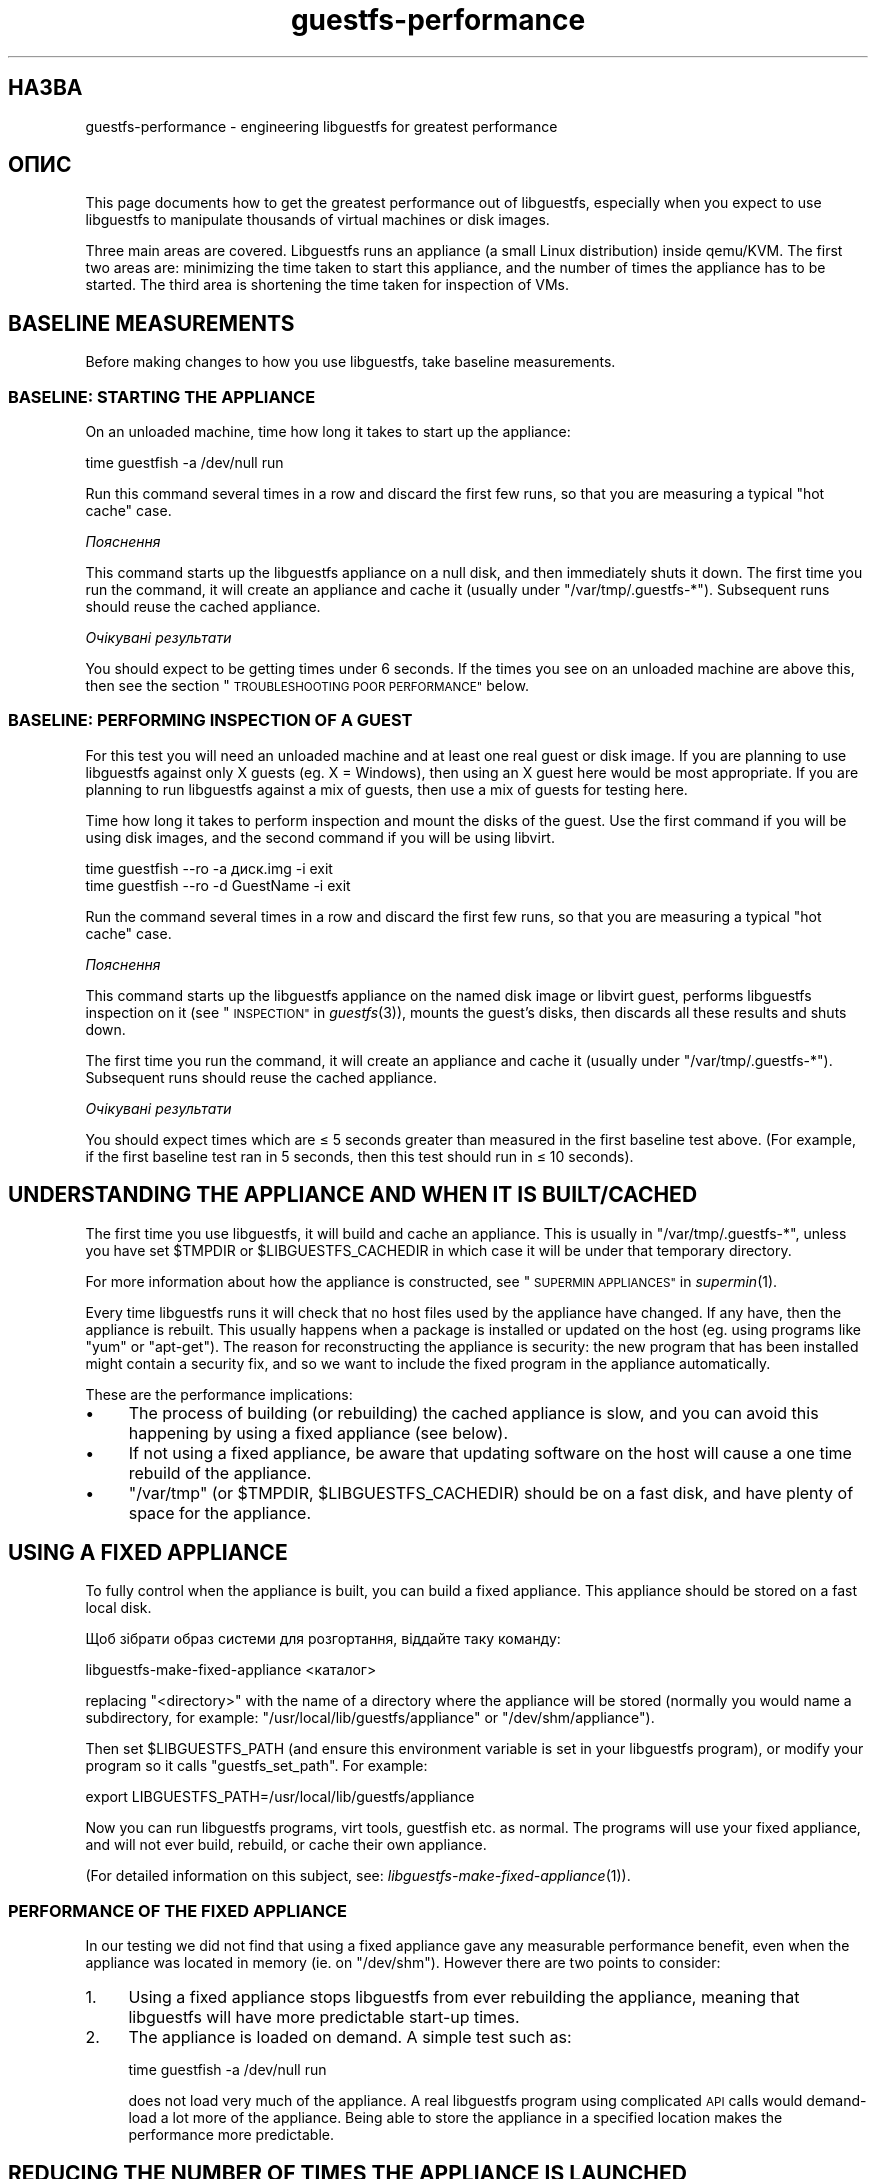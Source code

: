 .\" Automatically generated by Podwrapper::Man 1.29.17 (Pod::Simple 3.28)
.\"
.\" Standard preamble:
.\" ========================================================================
.de Sp \" Vertical space (when we can't use .PP)
.if t .sp .5v
.if n .sp
..
.de Vb \" Begin verbatim text
.ft CW
.nf
.ne \\$1
..
.de Ve \" End verbatim text
.ft R
.fi
..
.\" Set up some character translations and predefined strings.  \*(-- will
.\" give an unbreakable dash, \*(PI will give pi, \*(L" will give a left
.\" double quote, and \*(R" will give a right double quote.  \*(C+ will
.\" give a nicer C++.  Capital omega is used to do unbreakable dashes and
.\" therefore won't be available.  \*(C` and \*(C' expand to `' in nroff,
.\" nothing in troff, for use with C<>.
.tr \(*W-
.ds C+ C\v'-.1v'\h'-1p'\s-2+\h'-1p'+\s0\v'.1v'\h'-1p'
.ie n \{\
.    ds -- \(*W-
.    ds PI pi
.    if (\n(.H=4u)&(1m=24u) .ds -- \(*W\h'-12u'\(*W\h'-12u'-\" diablo 10 pitch
.    if (\n(.H=4u)&(1m=20u) .ds -- \(*W\h'-12u'\(*W\h'-8u'-\"  diablo 12 pitch
.    ds L" ""
.    ds R" ""
.    ds C` ""
.    ds C' ""
'br\}
.el\{\
.    ds -- \|\(em\|
.    ds PI \(*p
.    ds L" ``
.    ds R" ''
.    ds C`
.    ds C'
'br\}
.\"
.\" Escape single quotes in literal strings from groff's Unicode transform.
.ie \n(.g .ds Aq \(aq
.el       .ds Aq '
.\"
.\" If the F register is turned on, we'll generate index entries on stderr for
.\" titles (.TH), headers (.SH), subsections (.SS), items (.Ip), and index
.\" entries marked with X<> in POD.  Of course, you'll have to process the
.\" output yourself in some meaningful fashion.
.\"
.\" Avoid warning from groff about undefined register 'F'.
.de IX
..
.nr rF 0
.if \n(.g .if rF .nr rF 1
.if (\n(rF:(\n(.g==0)) \{
.    if \nF \{
.        de IX
.        tm Index:\\$1\t\\n%\t"\\$2"
..
.        if !\nF==2 \{
.            nr % 0
.            nr F 2
.        \}
.    \}
.\}
.rr rF
.\" ========================================================================
.\"
.IX Title "guestfs-performance 1"
.TH guestfs-performance 1 "2014-12-15" "libguestfs-1.29.17" "Virtualization Support"
.\" For nroff, turn off justification.  Always turn off hyphenation; it makes
.\" way too many mistakes in technical documents.
.if n .ad l
.nh
.SH "НАЗВА"
.IX Header "НАЗВА"
guestfs-performance \- engineering libguestfs for greatest performance
.SH "ОПИС"
.IX Header "ОПИС"
This page documents how to get the greatest performance out of libguestfs,
especially when you expect to use libguestfs to manipulate thousands of
virtual machines or disk images.
.PP
Three main areas are covered. Libguestfs runs an appliance (a small Linux
distribution) inside qemu/KVM.  The first two areas are: minimizing the time
taken to start this appliance, and the number of times the appliance has to
be started.  The third area is shortening the time taken for inspection of
VMs.
.SH "BASELINE MEASUREMENTS"
.IX Header "BASELINE MEASUREMENTS"
Before making changes to how you use libguestfs, take baseline measurements.
.SS "\s-1BASELINE: STARTING THE APPLIANCE\s0"
.IX Subsection "BASELINE: STARTING THE APPLIANCE"
On an unloaded machine, time how long it takes to start up the appliance:
.PP
.Vb 1
\& time guestfish \-a /dev/null run
.Ve
.PP
Run this command several times in a row and discard the first few runs, so
that you are measuring a typical \*(L"hot cache\*(R" case.
.PP
\fIПояснення\fR
.IX Subsection "Пояснення"
.PP
This command starts up the libguestfs appliance on a null disk, and then
immediately shuts it down.  The first time you run the command, it will
create an appliance and cache it (usually under \f(CW\*(C`/var/tmp/.guestfs\-*\*(C'\fR).
Subsequent runs should reuse the cached appliance.
.PP
\fIОчікувані результати\fR
.IX Subsection "Очікувані результати"
.PP
You should expect to be getting times under 6 seconds.  If the times you see
on an unloaded machine are above this, then see the section
\&\*(L"\s-1TROUBLESHOOTING POOR PERFORMANCE\*(R"\s0 below.
.SS "\s-1BASELINE: PERFORMING INSPECTION OF A GUEST\s0"
.IX Subsection "BASELINE: PERFORMING INSPECTION OF A GUEST"
For this test you will need an unloaded machine and at least one real guest
or disk image.  If you are planning to use libguestfs against only X guests
(eg. X = Windows), then using an X guest here would be most appropriate.  If
you are planning to run libguestfs against a mix of guests, then use a mix
of guests for testing here.
.PP
Time how long it takes to perform inspection and mount the disks of the
guest.  Use the first command if you will be using disk images, and the
second command if you will be using libvirt.
.PP
.Vb 1
\& time guestfish \-\-ro \-a диск.img \-i exit
\&
\& time guestfish \-\-ro \-d GuestName \-i exit
.Ve
.PP
Run the command several times in a row and discard the first few runs, so
that you are measuring a typical \*(L"hot cache\*(R" case.
.PP
\fIПояснення\fR
.IX Subsection "Пояснення"
.PP
This command starts up the libguestfs appliance on the named disk image or
libvirt guest, performs libguestfs inspection on it (see
\&\*(L"\s-1INSPECTION\*(R"\s0 in \fIguestfs\fR\|(3)), mounts the guest's disks, then discards all these
results and shuts down.
.PP
The first time you run the command, it will create an appliance and cache it
(usually under \f(CW\*(C`/var/tmp/.guestfs\-*\*(C'\fR).  Subsequent runs should reuse the
cached appliance.
.PP
\fIОчікувані результати\fR
.IX Subsection "Очікувані результати"
.PP
You should expect times which are ≤ 5 seconds greater than measured in
the first baseline test above.  (For example, if the first baseline test ran
in 5 seconds, then this test should run in ≤ 10 seconds).
.SH "UNDERSTANDING THE APPLIANCE AND WHEN IT IS BUILT/CACHED"
.IX Header "UNDERSTANDING THE APPLIANCE AND WHEN IT IS BUILT/CACHED"
The first time you use libguestfs, it will build and cache an appliance.
This is usually in \f(CW\*(C`/var/tmp/.guestfs\-*\*(C'\fR, unless you have set \f(CW$TMPDIR\fR or
\&\f(CW$LIBGUESTFS_CACHEDIR\fR in which case it will be under that temporary
directory.
.PP
For more information about how the appliance is constructed, see
\&\*(L"\s-1SUPERMIN APPLIANCES\*(R"\s0 in \fIsupermin\fR\|(1).
.PP
Every time libguestfs runs it will check that no host files used by the
appliance have changed.  If any have, then the appliance is rebuilt.  This
usually happens when a package is installed or updated on the host
(eg. using programs like \f(CW\*(C`yum\*(C'\fR or \f(CW\*(C`apt\-get\*(C'\fR).  The reason for
reconstructing the appliance is security: the new program that has been
installed might contain a security fix, and so we want to include the fixed
program in the appliance automatically.
.PP
These are the performance implications:
.IP "\(bu" 4
The process of building (or rebuilding) the cached appliance is slow, and
you can avoid this happening by using a fixed appliance (see below).
.IP "\(bu" 4
If not using a fixed appliance, be aware that updating software on the host
will cause a one time rebuild of the appliance.
.IP "\(bu" 4
\&\f(CW\*(C`/var/tmp\*(C'\fR (or \f(CW$TMPDIR\fR, \f(CW$LIBGUESTFS_CACHEDIR\fR) should be on a fast
disk, and have plenty of space for the appliance.
.SH "USING A FIXED APPLIANCE"
.IX Header "USING A FIXED APPLIANCE"
To fully control when the appliance is built, you can build a fixed
appliance.  This appliance should be stored on a fast local disk.
.PP
Щоб зібрати образ системи для розгортання, віддайте таку команду:
.PP
.Vb 1
\& libguestfs\-make\-fixed\-appliance <каталог>
.Ve
.PP
replacing \f(CW\*(C`<directory>\*(C'\fR with the name of a directory where the
appliance will be stored (normally you would name a subdirectory, for
example: \f(CW\*(C`/usr/local/lib/guestfs/appliance\*(C'\fR or \f(CW\*(C`/dev/shm/appliance\*(C'\fR).
.PP
Then set \f(CW$LIBGUESTFS_PATH\fR (and ensure this environment variable is set in
your libguestfs program), or modify your program so it calls
\&\f(CW\*(C`guestfs_set_path\*(C'\fR.  For example:
.PP
.Vb 1
\& export LIBGUESTFS_PATH=/usr/local/lib/guestfs/appliance
.Ve
.PP
Now you can run libguestfs programs, virt tools, guestfish etc. as normal.
The programs will use your fixed appliance, and will not ever build,
rebuild, or cache their own appliance.
.PP
(For detailed information on this subject, see:
\&\fIlibguestfs\-make\-fixed\-appliance\fR\|(1)).
.SS "\s-1PERFORMANCE OF THE FIXED APPLIANCE\s0"
.IX Subsection "PERFORMANCE OF THE FIXED APPLIANCE"
In our testing we did not find that using a fixed appliance gave any
measurable performance benefit, even when the appliance was located in
memory (ie. on \f(CW\*(C`/dev/shm\*(C'\fR).  However there are two points to consider:
.IP "1." 4
Using a fixed appliance stops libguestfs from ever rebuilding the appliance,
meaning that libguestfs will have more predictable start-up times.
.IP "2." 4
The appliance is loaded on demand.  A simple test such as:
.Sp
.Vb 1
\& time guestfish \-a /dev/null run
.Ve
.Sp
does not load very much of the appliance.  A real libguestfs program using
complicated \s-1API\s0 calls would demand-load a lot more of the appliance.  Being
able to store the appliance in a specified location makes the performance
more predictable.
.SH "REDUCING THE NUMBER OF TIMES THE APPLIANCE IS LAUNCHED"
.IX Header "REDUCING THE NUMBER OF TIMES THE APPLIANCE IS LAUNCHED"
By far the most effective, though not always the simplest way to get good
performance is to ensure that the appliance is launched the minimum number
of times.  This will probably involve changing your libguestfs application.
.PP
Try to call \f(CW\*(C`guestfs_launch\*(C'\fR at most once per target virtual machine or
disk image.
.PP
Instead of using a separate instance of \fIguestfish\fR\|(1) to make a series of
changes to the same guest, use a single instance of guestfish and/or use the
guestfish \fI\-\-listen\fR option.
.PP
Consider writing your program as a daemon which holds a guest open while
making a series of changes.  Or marshal all the operations you want to
perform before opening the guest.
.PP
You can also try adding disks from multiple guests to a single appliance.
Before trying this, note the following points:
.IP "1." 4
Adding multiple guests to one appliance is a security problem because it may
allow one guest to interfere with the disks of another guest.  Only do it if
you trust all the guests, or if you can group guests by trust.
.IP "2." 4
There is a hard limit to the number of disks you can add to a single
appliance.  Call \*(L"guestfs_max_disks\*(R" in \fIguestfs\fR\|(3) to get this limit.  For
further information see \*(L"\s-1LIMITS\*(R"\s0 in \fIguestfs\fR\|(3).
.IP "3." 4
Using libguestfs this way is complicated.  Disks can have unexpected
interactions: for example, if two guests use the same \s-1UUID\s0 for a filesystem
(because they were cloned), or have volume groups with the same name (but
see \f(CW\*(C`guestfs_lvm_set_filter\*(C'\fR).
.PP
\&\fIvirt\-df\fR\|(1) adds multiple disks by default, so the source code for this
program would be a good place to start.
.SH "SHORTENING THE TIME TAKEN FOR INSPECTION OF VMs"
.IX Header "SHORTENING THE TIME TAKEN FOR INSPECTION OF VMs"
The main advice is obvious: Do not perform inspection (which is expensive)
unless you need the results.
.PP
If you previously performed inspection on the guest, then it may be safe to
cache and reuse the results from last time.
.PP
Some disks don't need to be inspected at all: for example, if you are
creating a disk image, or if the disk image is not a \s-1VM,\s0 or if the disk
image has a known layout.
.PP
Even when basic inspection (\f(CW\*(C`guestfs_inspect_os\*(C'\fR) is required, auxiliary
inspection operations may be avoided:
.IP "\(bu" 4
Mounting disks is only necessary to get further filesystem information.
.IP "\(bu" 4
Listing applications (\f(CW\*(C`guestfs_inspect_list_applications\*(C'\fR) is an expensive
operation on Linux, but almost free on Windows.
.IP "\(bu" 4
Generating a guest icon (\f(CW\*(C`guestfs_inspect_get_icon\*(C'\fR) is cheap on Linux but
expensive on Windows.
.SH "PARALLEL APPLIANCES"
.IX Header "PARALLEL APPLIANCES"
Libguestfs appliances are mostly I/O bound and you can launch multiple
appliances in parallel.  Provided there is enough free memory, there should
be little difference in launching 1 appliance vs N appliances in parallel.
.PP
On a 2\-core (4\-thread) laptop with 16 \s-1GB\s0 of \s-1RAM,\s0 using the (not especially
realistic) test Perl script below, the following plot shows excellent
scalability when running between 1 and 20 appliances in parallel:
.PP
.Vb 10
\&  12 ++\-\-\-+\-\-\-\-+\-\-\-\-+\-\-\-\-+\-\-\-\-\-+\-\-\-\-+\-\-\-\-+\-\-\-\-+\-\-\-\-+\-\-\-++
\&     +    +    +    +    +     +    +    +    +    +    *
\&     |                                                  |
\&     |                                               *  |
\&  11 ++                                                ++
\&     |                                                  |
\&     |                                                  |
\&     |                                          *  *    |
\&  10 ++                                                ++
\&     |                                        *         |
\&     |                                                  |
\& s   |                                                  |
\&   9 ++                                                ++
\& e   |                                                  |
\&     |                                     *            |
\& c   |                                                  |
\&   8 ++                                  *             ++
\& o   |                                *                 |
\&     |                                                  |
\& n 7 ++                                                ++
\&     |                              *                   |
\& d   |                           *                      |
\&     |                                                  |
\& s 6 ++                                                ++
\&     |                      *  *                        |
\&     |                   *                              |
\&     |                                                  |
\&   5 ++                                                ++
\&     |                                                  |
\&     |                 *                                |
\&     |            * *                                   |
\&   4 ++                                                ++
\&     |                                                  |
\&     |                                                  |
\&     +    *  * *    +    +     +    +    +    +    +    +
\&   3 ++\-*\-+\-\-\-\-+\-\-\-\-+\-\-\-\-+\-\-\-\-\-+\-\-\-\-+\-\-\-\-+\-\-\-\-+\-\-\-\-+\-\-\-++
\&     0    2    4    6    8     10   12   14   16   18   20
\&               number of parallel appliances
.Ve
.PP
It is possible to run many more than 20 appliances in parallel, but if you
are using the libvirt backend then you should be aware that out of the box
libvirt limits the number of client connections to 20.
.PP
The simple Perl script below was used to collect the data for the plot
above, but there is much more information on this subject, including more
advanced test scripts and graphs, available in the following blog postings:
.PP
http://rwmj.wordpress.com/2013/02/25/multiple\-libguestfs\-appliances\-in\-parallel\-part\-1/
http://rwmj.wordpress.com/2013/02/25/multiple\-libguestfs\-appliances\-in\-parallel\-part\-2/
http://rwmj.wordpress.com/2013/02/25/multiple\-libguestfs\-appliances\-in\-parallel\-part\-3/
http://rwmj.wordpress.com/2013/02/25/multiple\-libguestfs\-appliances\-in\-parallel\-part\-4/
.PP
.Vb 1
\& #!/usr/bin/perl \-w
\& 
\& use strict;
\& use threads;
\& use Sys::Guestfs;
\& use Time::HiRes qw(time);
\& 
\& sub test {
\&     my $g = Sys::Guestfs\->new;
\&     $g\->add_drive_ro ("/dev/null");
\&     $g\->launch ();
\&     
\&     # You could add some work for libguestfs to do here.
\&     
\&     $g\->close ();
\& }
\& 
\& # Get everything into cache.
\& test (); test (); test ();
\& 
\& for my $nr_threads (1..20) {
\&     my $start_t = time ();
\&     my @threads;
\&     foreach (1..$nr_threads) {
\&         push @threads, threads\->create (\e&test)
\&     }
\&     foreach (@threads) {
\&         $_\->join ();
\&         if (my $err = $_\->error ()) {
\&             die "launch failed with $nr_threads threads: $err"
\&         }
\&     }
\&     my $end_t = time ();
\&     printf ("%d %.2f\en", $nr_threads, $end_t \- $start_t);
\& }
.Ve
.SH "USING USER-MODE LINUX"
.IX Header "USING USER-MODE LINUX"
Since libguestfs 1.24, it has been possible to use the User-Mode Linux (uml)
backend instead of \s-1KVM \s0(see \*(L"USER-MODE \s-1LINUX BACKEND\*(R"\s0 in \fIguestfs\fR\|(3)).  This
section makes some general remarks about this backend, but it is \fBhighly
advisable\fR to measure your own workload under \s-1UML\s0 rather than trusting
comments or intuition.
.IP "\(bu" 4
\&\s-1UML\s0 usually performs the same or slightly slower than \s-1KVM,\s0 on baremetal.
.IP "\(bu" 4
However \s-1UML\s0 often performs the same under virtualization as it does on
baremetal, whereas \s-1KVM\s0 can run much slower under virtualization (since
hardware virt acceleration is not available).
.IP "\(bu" 4
Upload and download is as much as 10 times slower on \s-1UML\s0 than \s-1KVM.\s0
Libguestfs sends this data over the \s-1UML\s0 emulated serial port, which is far
less efficient than \s-1KVM\s0's virtio-serial.
.IP "\(bu" 4
\&\s-1UML\s0 lacks some features (eg. qcow2 support), so it may not be applicable at
all.
.PP
For some actual figures, see:
http://rwmj.wordpress.com/2013/08/14/performance\-of\-user\-mode\-linux\-as\-a\-libguestfs\-backend/#content
.SH "TROUBLESHOOTING POOR PERFORMANCE"
.IX Header "TROUBLESHOOTING POOR PERFORMANCE"
.SS "\s-1ENSURE HARDWARE VIRTUALIZATION IS AVAILABLE\s0"
.IX Subsection "ENSURE HARDWARE VIRTUALIZATION IS AVAILABLE"
Use \f(CW\*(C`/proc/cpuinfo\*(C'\fR and this page:
.PP
http://virt\-tools.org/learning/check\-hardware\-virt/
.PP
to ensure that hardware virtualization is available.  Note that you may need
to enable it in your \s-1BIOS.\s0
.PP
Hardware virt is not usually available inside VMs, and libguestfs will run
slowly inside another virtual machine whatever you do.  Nested
virtualization does not work well in our experience, and is certainly no
substitute for running libguestfs on baremetal.
.SS "\s-1ENSURE KVM IS AVAILABLE\s0"
.IX Subsection "ENSURE KVM IS AVAILABLE"
Ensure that \s-1KVM\s0 is enabled and available to the user that will run
libguestfs.  It should be safe to set 0666 permissions on \f(CW\*(C`/dev/kvm\*(C'\fR and
most distributions now do this.
.SS "\s-1PROCESSORS TO AVOID\s0"
.IX Subsection "PROCESSORS TO AVOID"
Avoid processors that don't have hardware virtualization, and some
processors which are simply very slow (\s-1AMD\s0 Geode being a great example).
.SH "DETAILED TIMINGS USING ANNOTATE"
.IX Header "DETAILED TIMINGS USING ANNOTATE"
Use the \fIannotate\fR\|(1)/\fIannotate\-output\fR\|(1) command to show detailed
timings:
.PP
.Vb 7
\& $ annotate\-output +\*(Aq%T.%N\*(Aq guestfish \-a /dev/null run \-v
\& 22:17:53.215784625 I: Started guestfish \-a /dev/null run \-v
\& 22:17:53.240335409 E: libguestfs: [00000ms] supermin\-helper \-\-verbose \-f checksum \*(Aq/usr/lib64/guestfs/supermin.d\*(Aq x86_64
\& 22:17:53.266857866 E: supermin helper [00000ms] whitelist = (not specified), host_cpu = x86_64, kernel = (null), initrd = (null), appliance = (null)
\& 22:17:53.272704072 E: supermin helper [00000ms] inputs[0] = /usr/lib64/guestfs/supermin.d
\& 22:17:53.276528651 E: checking modpath /lib/modules/3.4.0\-1.fc17.x86_64.debug is a directory
\& [etc]
.Ve
.PP
The timestamps are \f(CW\*(C`hours:minutes:seconds.nanoseconds\*(C'\fR.  By comparing the
timestamps you can see exactly how long each operation in the boot sequence
takes.
.SH "DETAILED TIMINGS USING SYSTEMTAP"
.IX Header "DETAILED TIMINGS USING SYSTEMTAP"
You can use SystemTap (\fIstap\fR\|(1)) to get detailed timings from libguestfs
programs.
.PP
Save the following script as \f(CW\*(C`time.stap\*(C'\fR:
.PP
.Vb 1
\& global last;
\& 
\& function display_time () {
\&       now = gettimeofday_us ();
\&       delta = 0;
\&       if (last > 0)
\&             delta = now \- last;
\&       last = now;
\& 
\&       printf ("%d (+%d):", now, delta);
\& }
\& 
\& probe begin {
\&       last = 0;
\&       printf ("ready\en");
\& }
\& 
\& /* Display all calls to static markers. */
\& probe process("/usr/lib*/libguestfs.so.0")
\&           .provider("guestfs").mark("*") ? {
\&       display_time();
\&       printf ("\et%s %s\en", $$name, $$parms);
\& }
\& 
\& /* Показати усі виклики функцій guestfs_*. */
\& probe process("/usr/lib*/libguestfs.so.0")
\&           .function("guestfs_[a\-z]*") ? {
\&       display_time();
\&       printf ("\et%s %s\en", probefunc(), $$parms);
\& }
.Ve
.PP
Run it as root in one window:
.PP
.Vb 2
\& # stap time.stap
\& ready
.Ve
.PP
It prints \*(L"ready\*(R" when SystemTap has loaded the program.  Run your
libguestfs program, guestfish or a virt tool in another window.  For
example:
.PP
.Vb 1
\& $ guestfish \-a /dev/null run
.Ve
.PP
In the stap window you will see a large amount of output, with the time
taken for each step shown (microseconds in parenthesis).  For example:
.PP
.Vb 9
\& xxxx (+0):     guestfs_create 
\& xxxx (+29):    guestfs_set_pgroup g=0x17a9de0 pgroup=0x1
\& xxxx (+9):     guestfs_add_drive_opts_argv g=0x17a9de0 [...]
\& xxxx (+8):     guestfs_\|_\|_safe_strdup g=0x17a9de0 str=0x7f8a153bed5d
\& xxxx (+19):    guestfs_\|_\|_safe_malloc g=0x17a9de0 nbytes=0x38
\& xxxx (+5):     guestfs_\|_\|_safe_strdup g=0x17a9de0 str=0x17a9f60
\& xxxx (+10):    guestfs_launch g=0x17a9de0
\& xxxx (+4):     launch_start 
\& [etc]
.Ve
.PP
You will need to consult, and even modify, the source to libguestfs to fully
understand the output.
.SH "DETAILED DEBUGGING USING GDB"
.IX Header "DETAILED DEBUGGING USING GDB"
You can attach to the appliance BIOS/kernel using gdb.  If you know what
you're doing, this can be a useful way to diagnose boot regressions.
.PP
Firstly, you have to change qemu so it runs with the \f(CW\*(C`\-S\*(C'\fR and \f(CW\*(C`\-s\*(C'\fR
options.  These options cause qemu to pause at boot and allow you to attach
a debugger.  Read \fIqemu\fR\|(1) for further information.  Libguestfs invokes
qemu several times (to scan the help output and so on) and you only want the
final invocation of qemu to use these options, so use a qemu wrapper script
like this:
.PP
.Vb 1
\& #!/bin/bash \-
\& 
\& # Set this to point to the real qemu binary.
\& qemu=/usr/bin/qemu\-kvm
\& 
\& if [ "$1" != "\-global" ]; then
\&     # Scanning help output etc.
\&     exec $qemu "$@"
\& else 
\&     # Really running qemu.
\&     exec $qemu \-S \-s "$@"
\& fi
.Ve
.PP
Now run guestfish or another libguestfs tool with the qemu wrapper (see
\&\*(L"\s-1QEMU WRAPPERS\*(R"\s0 in \fIguestfs\fR\|(3) to understand what this is doing):
.PP
.Vb 1
\& LIBGUESTFS_HV=/path/to/qemu\-wrapper guestfish \-a /dev/null \-v run
.Ve
.PP
This should pause just after qemu launches.  In another window, attach to
qemu using gdb:
.PP
.Vb 7
\& $ gdb
\& (gdb) set architecture i8086
\& The target architecture is assumed to be i8086
\& (gdb) target remote :1234
\& Remote debugging using :1234
\& 0x0000fff0 in ?? ()
\& (gdb) cont
.Ve
.PP
At this point you can use standard gdb techniques, eg. hitting \f(CW\*(C`^C\*(C'\fR to
interrupt the boot and \f(CW\*(C`bt\*(C'\fR get a stack trace, setting breakpoints, etc.
Note that when you are past the \s-1BIOS\s0 and into the Linux kernel, you'll want
to change the architecture back to 32 or 64 bit.
.SH "ТАКОЖ ПЕРЕГЛЯНЬТЕ"
.IX Header "ТАКОЖ ПЕРЕГЛЯНЬТЕ"
\&\fIsupermin\fR\|(1), \fIguestfish\fR\|(1), \fIguestfs\fR\|(3), \fIguestfs\-examples\fR\|(3),
\&\fIlibguestfs\-make\-fixed\-appliance\fR\|(1), \fIstap\fR\|(1), \fIqemu\fR\|(1), \fIgdb\fR\|(1),
http://libguestfs.org/.
.SH "АВТОРИ"
.IX Header "АВТОРИ"
Richard W.M. Jones (\f(CW\*(C`rjones at redhat dot com\*(C'\fR)
.SH "АВТОРСЬКІ ПРАВА"
.IX Header "АВТОРСЬКІ ПРАВА"
© Red Hat Inc., 2012
.SH "LICENSE"
.IX Header "LICENSE"
.SH "BUGS"
.IX Header "BUGS"
To get a list of bugs against libguestfs, use this link:
https://bugzilla.redhat.com/buglist.cgi?component=libguestfs&product=Virtualization+Tools
.PP
To report a new bug against libguestfs, use this link:
https://bugzilla.redhat.com/enter_bug.cgi?component=libguestfs&product=Virtualization+Tools
.PP
When reporting a bug, please supply:
.IP "\(bu" 4
The version of libguestfs.
.IP "\(bu" 4
Where you got libguestfs (eg. which Linux distro, compiled from source, etc)
.IP "\(bu" 4
Describe the bug accurately and give a way to reproduce it.
.IP "\(bu" 4
Run \fIlibguestfs\-test\-tool\fR\|(1) and paste the \fBcomplete, unedited\fR
output into the bug report.
